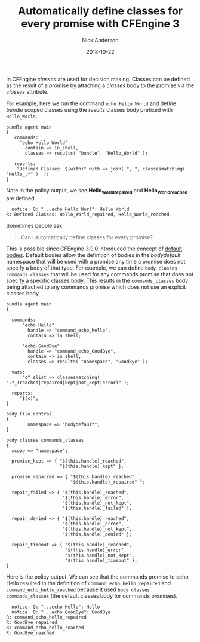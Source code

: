 #+Title: Automatically define classes for every promise with CFEngine 3
#+AUTHOR: Nick Anderson
#+DATE: 2018-10-22
#+TAGS: cfengine3
#+DRAFT: false

In CFEngine /classes/ are used for decision making. Classes can be defined as
the result of a promise by attaching a /classes/ body to the promise via the
/classes/ attribute.

For example, here we run the command ~echo Hello World~ and define /bundle/ 
scoped classes using the /results/ classes body prefixed with =Hello_World=.

#+BEGIN_SRC cfengine3
  bundle agent main
  {
     commands:
       "echo Hello World" 
         contain => in_shell,
         classes => results( "bundle", "Hello_World" );
      
     reports:  
      "Defined Classes: $(with)" with => join( ", ", classesmatching( "Hello_.*" )  );
  }
#+END_SRC

Note in the policy output, we see *Hello_World_repaired* and
 *Hello_World_reached* are defined.

#+RESULTS:
:   notice: Q: "...echo Hello Worl": Hello World
: R: Defined Classes: Hello_World_repaired, Hello_World_reached

Sometimes people ask:

#+BEGIN_QUOTE
  Can I automatically define classes for every promise?
#+END_QUOTE

This is possible since CFEngine 3.9.0 introduced the concept of [[https://docs.cfengine.com/docs/3.12/reference-language-concepts-bodies.html#default-bodies][default bodies]].
Default bodies allow the definition of bodies in the /bodydefault/ namespace
that will be used with a promise any time a promise does not specify a body of
that type. For example, we can define =body classes commands_classes= that will
be used for any commands promise that does not specify a specific classes body.
This results in the =commands_classes= body being attached to any commands
promise which does not use an explicit classes body.

#+BEGIN_SRC cfengine3 :exports both
  bundle agent main
  {

    commands:
        "echo Hello"
          handle => "command_echo_hello",
          contain => in_shell;

        "echo GoodBye"
          handle => "command_echo_GoodBye",
          contain => in_shell,
          classes => results( "namespace", "GoodBye" );
 
    vars:
        "c" slist => classesmatching( ".*_(reached|repaired|kept|not_kept|error)" );

    reports:
       "$(c)";
  }

  body file control
  {
          namespace => "bodydefault";
  }

  body classes commands_classes
  {
    scope => "namespace";

    promise_kept => { "$(this.handle)_reached",
                      "$(this.handle)_kept" };

    promise_repaired => { "$(this.handle)_reached",
                          "$(this.handle)_repaired" };

    repair_failed => { "$(this.handle)_reached",
                       "$(this.handle)_error",
                       "$(this.handle)_not_kept",
                       "$(this.handle)_failed" };

    repair_denied => { "$(this.handle)_reached",
                       "$(this.handle)_error",
                       "$(this.handle)_not_kept",
                       "$(this.handle)_denied" };

    repair_timeout => { "$(this.handle)_reached",
                        "$(this.handle)_error",
                        "$(this.handle)_not_kept",
                        "$(this.handle)_timeout" };
  }
#+END_SRC

Here is the policy output. We can see that the commands promise to echo Hello
resulted in the definition of =command_echo_hello_repaired= and
 =command_echo_hello_reached= because it used =body classes commands_classes= 
(the default classes body for commands promises).

#+RESULTS:
:   notice: Q: "...echo Hello": Hello
:   notice: Q: "...echo GoodBye": GoodBye
: R: command_echo_hello_repaired
: R: GoodBye_repaired
: R: command_echo_hello_reached
: R: GoodBye_reached
